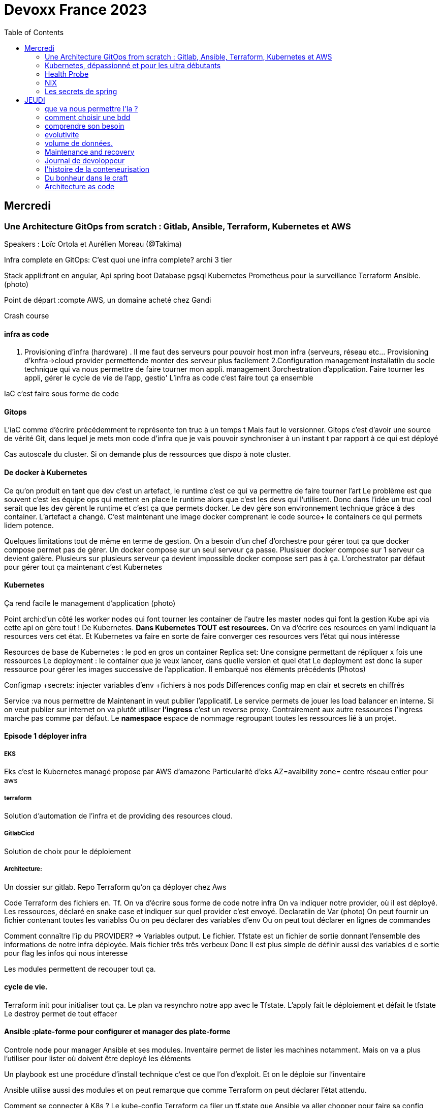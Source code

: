 = Devoxx France 2023
:imagesdir: ./images
:toc:

== Mercredi

=== Une Architecture GitOps from scratch : Gitlab, Ansible, Terraform, Kubernetes et AWS

.Speakers : Loïc Ortola et Aurélien Moreau (@Takima)

Infra complete en GitOps:
C'est quoi une infra complete? archi 3 tier

Stack appli:front en angular, Api spring boot
Database pgsql 
Kubernetes 
Prometheus pour la surveillance 
Terraform Ansible. 
(photo) 

Point de départ :compte AWS, un domaine acheté chez Gandi

Crash course

==== infra as code

1. Provisioning d'infra (hardware) . Il me faut des serveurs pour pouvoir host mon infra (serveurs, réseau etc... Provisioning d'knfra->cloud provider permettende monter des serveur plus facilement 
2.Configuration management installatiln du socle technique qui va nous permettre de faire tourner mon appli. management
3orchestration d'application. Faire tourner les appli, gérer le cycle de vie de l'app, gestio'
L'infra as code c'est faire tout ça ensemble 

IaC c'est faire sous forme de code 

==== Gitops

L'iaC comme d'écrire précédemment te représente ton truc à un temps t
Mais faut le versionner.
Gitops c'est d'avoir une source de vérité Git, dans lequel je mets mon code d'infra que je vais pouvoir synchroniser à un instant t par rapport à ce qui est déployé

Cas autoscale du cluster. Si on demande plus de ressources que dispo à note cluster. 

==== De docker à Kubernetes

Ce qu'on produit en tant que dev c'est un artefact, le runtime c'est ce qui va permettre de faire tourner l'art
Le problème est que souvent c'est les équipe ops qui mettent en place le runtime alors que c'est les devs qui l'utilisent.
Donc dans l'idée un truc cool serait que les dev gèrent le runtime et c'est ça que permets docker. Le dev gère son environnement technique grâce à des container. 
L'artefact a changé. C'est maintenant une image docker comprenant le code source+ le containers ce qui permets lidem potence.

Quelques limitations tout de même en terme de gestion.
On a besoin d'un chef d'orchestre pour gérer tout ça que docker compose permet pas de gérer.
Un docker compose sur un seul serveur ça passe. Plusisuer docker compose sur 1 serveur ca devient galère. Plusieurs sur plusieurs serveur ça devient impossible docker compose sert pas à ça.
L'orchestrator par défaut pour gérer tout ça maintenant c'est Kubernetes

==== Kubernetes

Ça rend facile le management d'application (photo) 

Point archi:d'un côté les worker nodes qui font tourner les container de l'autre les master nodes qui font la gestion
Kube api via cette api on gère tout ! De Kubernetes.
**Dans Kubernetes TOUT est resources.**
On va d'écrire ces resources en yaml indiquant la resources vers cet état.
Et Kubernetes va faire en sorte de faire converger ces resources vers l'état qui nous intéresse


Resources de base de Kubernetes : le pod en gros un container
Replica set: Une consigne permettant de répliquer x fois une ressources
Le deployment : le container que je veux lancer, dans quelle version et quel état
Le deployment est donc la super ressource pour gérer les images successive de l'application. Il embarqué nos éléments précédents (Photos)

Configmap +secrets: injecter variables d'env +fichiers à nos pods
Differences config map en clair et secrets en chiffrés

Service :va nous permettre de Maintenant in veut publier l'applicatif. Le service permets de jouer les load balancer en interne.
Si on veut publier sur internet on va plutôt utiliser **l'ingress** c'est un reverse proxy.
Contrairement aux autre ressources l'ingress marche pas comme par défaut.
Le **namespace** espace de nommage regroupant toutes les ressources lié à un projet.

==== Episode 1 déployer infra

===== EKS

Eks c'est le Kubernetes managé propose par AWS d'amazone
Particularité d'eks
AZ=avaibility zone= centre réseau entier pour aws

===== terraform

Solution d'automation de l'infra et de providing des resources cloud.

===== GitlabCicd

Solution de choix pour le déploiement

===== Architecture:

Un dossier sur gitlab. Repo Terraform qu'on ça déployer chez Aws

Code Terraform des fichiers en. Tf.
On va d'écrire sous forme de code notre infra
On va indiquer notre provider, où il est déployé.
Les ressources, déclaré en snake case et indiquer sur quel provider c'est envoyé.
Declaratiin de Var (photo)
On peut fournir un fichier contenant toutes les variablss
Ou on peu déclarer des variables d'env
Ou on peut tout déclarer en lignes de commandes

Comment connaître l'ip du PROVIDER? => Variables output.
Le fichier. Tfstate est un fichier de sortie donnant l'ensemble des informations de notre infra déployée.
Mais fichier três três verbeux Donc Il est plus simple de définir aussi des variables d e sortie pour flag les infos qui nous interesse

Les modules permettent de recouper tout ça.

==== cycle de vie.

Terraform init pour initialiser tout ça.
Le plan va resynchro notre app avec le Tfstate.
L'apply fait le déploiement et défait le tfstate
Le destroy permet de tout effacer

==== Ansible :plate-forme pour configurer et manager des plate-forme

Controle node pour manager Ansible et ses modules. 
Inventaire permet de lister les machines notamment. Mais on va a plus l'utiliser pour lister où doivent être deployé les éléments 

Un playbook est une procédure d'install technique c'est ce que l'on d'exploit. 
Et on le déploie sur l'inventaire 

Ansible utilise aussi des modules et on peut remarque que comme Terraform on peut déclarer l'état attendu. 

Comment se connecter à K8s ? 
Le kube-config
Terraform ça filer un tf.state,que Ansible va aller chopper pour faire sa config

Artifacthub, site permettant de récupérer vite des packages.
Prendre le soin de transformer les commandes en module pour faire du déclaratif plutôt que de l'impératif 


Terraform comme Ansible vont utiliser le Tf. State

Terraform est la pour gérer des ressources.
Dans Ansible par contre on a des notions de tasks ! 
Donc si je veux par exemple demander d'attendre 5mn qu'un service soit up, Terraform est pas. Vraiment fait pour ça. 

Ansible n'a par contre pas de notion de tf state donc pas de manière de vraiment aller stocker des états et sauvegarder nos vars à réutiliser 

Donc des besoins différents remplis par chaque outils. 



==== PGSL

Notre base de donnée on la veut persistence par contre. Contrairement aux pods que l'on kill et recree

Bdd production ready: (photo) 
On pourrait utiliser le rdd Amazon qui filé tout ça production ready mais ca coûte une blinde et est très lié à Amazon 
On va donc se le créer nous meme

Dans K8S on a ce qu'on appelle un **Operator** c'est une ressource permettant de créer de nouvelles ressources. 
Puisque la nouvelle ressource est custom il nous faut un Controller qui est le cerveau qui interprétera la nouvelles ressource. 
On va donc creee

BucketS3 permet de stocker des infos, on va donc y persister les infos de notre bdd

A retenir de K8S  (photos) 

==== episode 4 Mes environnement

On veut passer de 1 à 'environnements. Va falloir modifier pas mal de trucs. 

Côte Terraform. On va ajouter un front end et un backend en créant des clusters

Côté Ansible on va juste mettre à jour l' inventory 
Côté K8S modif des yaml-> on va utiliser un moteur de templating. 
On va utiliser helm qu'on utilisait plus tôt juste comme manager de ressources mais on peut aussi l'utiliser pour gérer le templating via le 
Vqriables

Pipeline gitlab.
On va créer un cluster tesch'ique qui sera transient aux autres enviromment les elmements du cluster technique seront communs aux autres
Rancher outils supplémentaire d'administration 
Creatikn d'un projet en admin





Monitoring Centralisé par l'outils

Argocd, chef de chantier. Va comparer l'état des spes d'app déployé avec l'attendu et remonte des alertes si desynchro
Faire cette conf en manuel ok c'est faisable mais si j'ai 90 appli on va pas faire ça. Fort heureusement  dans Kubernetes tous est ressources ! 
Les éléments proposé par Argo peuvent eux aussi être déclaré en ressources et scriptés


==== Questions

Le code est très lié au cloud provider Donc so on change de cloud provider faut recoder, les apis à appeler doivent être mis à jour aussi.

Comment gerer les secret dans k8s. Deux manières
Le silksecret :chiffrer les secrets avec une clé posée dans un repo git mais difficile de faire de la rotation 
GoSecret projet gérer par la communauté marche via un secret store



=== Kubernetes, dépassionné et pour les ultra débutants

.Speaker: Sébastien Blanc (Aiven) , Horacio González (cofondateur du @FinistDevs, et des @RdvSpeakers.), , Sun Tan (RedHat) 

==== Pourquoi k8S ?

Retour d'exp, 
pain point 1: déploiement Manuel =fut un temps Sun Tan devait build ses projets à la main puis faire un ticket aux equipe de prod pour qu'ils déploient manuellement.
Pain point 2: soucis de scaling
Pain point 3: debugger en prod parce que les envs de dev et de prod sont rarement Iso.


===== Containers

(photo) 

Deux gros outils pour gérer les containers Docker et Podman

Récupération d'une image docker, on la docker run
Docker ps permet le listing des docker
Docker exec [container Id] command pour la'cer une commande dans le container

Limitation chaque container est isolé et n'a pas idée de ce qui ce passe dans les autres

Le principe des container est bien plus vieux que docker mais docker la remis au goût du jour en le rendant plus pratique
D'après Sun l'un des avantages de docker a été de permettre une utilisation assez similaire à ce qui est fait de manière traditionnelle avec du java.
Système de container orienté developer. 
Un autre avantage l'utilisation du docker permet de livrer une image avec runtime donc plus de soucis de "ca marche sur mon pc" 
Mais super difficile côté sys admin parce qu'au lieu d'avoir une seule appli à gérer installer et réparer y a maintenant 15 containers solo qui parlent entre elles. 
Il se tape donc plein de petites taches pas forcément très compliqués mais sans grandes valeures ajoutées. Dans une telle situation ce sys admin aimerait bien un petit stagiaire pour se charger de tout le taf rébarbatif. 
Kubernetes est notre stagiaire virtuel, il a pour responsabilité de gérer toutes les tâches de surveillance et de maintenance. Et il nous appelle quand y a de gros soucis. 
Kubernetes n'est ni le premier orchestrator ni même le plus perf. 
Mais il set sur un sweet spot entre fonctionnalités et complexité. 

==== Qu'est ce que Kubernetes ? 

K8S est bati autour d'un apiServer. Tout tourne autour de lui et est très modulaire. 
(Photo) 

Etcd=la memoire du container, 
les control planes 

Sur Kubernetes on utilize pas directement des containers, mais plutôt des pods. 
Pourquoi rajouter un niveau de complexité supplémentaire au lieu de juste utiliser directement les cokntainers. 
Imaginons on a un container wordpad qui discute avec un cokntainers Mysql. Audit de secu in ta tape dessus parce que pas de chiffrement de la communication entre les deux container comment régler ? 
On se tape de la recherche de lib compatible entre les deux containers. C'est galère. 
Avantage du pod, puisque le pod est l'unité de base il t'es possible de rajouter dans le circuit un pod chargé uniquement de la secu

Desired state management 
On est en mode déclaratif, on utilise des **manifest**, du yaml parce que Kubernetes provient du python
L'utilisation du yaml a ses limitations, mais un côté pratique est qu'il est facilement lisible.
Sa raison d'être est de nous permettre de filer des instructions à notre stagiaire 
On peut être super haut niveau et juste dire à notre stagiaire "déploie moi  mes pods, tu les fous où tu veux, tu les fous comme tu veux, je veux juste qu 'ils soient déployés. 
Dans ce cas là Kubernetes va déterminer par lui même le meilleure moyen de faire ce qui est demandé. 
Mais on peut aussi être très précis dans les manifest, donner des limitation de nombre d epods de mémoire utiliser, etc... 
Donc assez flexible comme systeme

Deploiement: usine à pod
Service va associé un déploiements a un point d'entrée dans le cluster via les nodes ports. (node port:port unique dans le cluster permettant d'y accéder) 
Mais si t'as 25 services t'as 25 ports a retenir, super chiant. C'est la où on entre en jeu le Ingress qui va rationaliser tout ça et service de port d'entrée unique. 
Le Load balancer: récupère une adresse IP public pour mettre en ligne notre projet

==== namespace

S'amuser avec Kubectl pratique quand on commence avec Kubernetes pour comprendre. C'est ligne de commande qui nous permet de communiquer avec le kubeapi
La syntaxe est simple: Kubectl verbe objet. 

Le names pace Est un niveaux d'abstraction supplémentaire. Il nous permets d'assigner nos pods, services cluster etc.. A un env
Kubens petit outils permettant de changer facilement de namespace
Pas mal d'outils permettant de rendre l'expérience Kubernetes plus facile d'utilisation. On commence on au début avec Kubectl mais on fini vite par utiliser tout ces éléments qui facilitent la vie


Dans une bdd de type yaml on peut créer des objets de type speaker

On modifie une ressource, on transmet la commande au controller et celui ci l'applique

Autoscale, si on demande à un cluster plus de resources qu'il n'en a, notre stagiaire va automatiquement commander des ressources.

=== Health Probe

Si on fait une requête au pod avant qu'il soit démarré erreur => readiness probes, vérifie que le le pod est up, si il retourne pas de 200 on retente dans x seconde.


Liveness probe pour vérifier si le probe est toujours vivant

Si un pod marche pas faire un Kubectl describe

Les secrets dans Kubernetes sont stockée dans ETCD, ils sont juste encodés en base 64 donc pas ultra secrets
Il faut donc coupler ça avec une infrastructure externe comme des vault.

Il ne faut pas tenter de stocker des choses dans un pod ou un node, ce sont des structures transitant.
Si on doit vraiment stocker des données dans Kubernetes il faut créer un volume persistant. Mais chaque cloud provider utilise des trucs differents
Il faut que le persistant volume create puisse claim Un bout de disque dur quelques part

=== NIX 

nix langage immmutable, utilisant le package manager appelé nix
nix-repl permets d'ecrire du code

Unfichier nix n'a qu'un seul operateur. Si on veut faire plusieurs chose dans un fichier nix on va utiliser l'operateur let va nous permettre d edeclarer plus de choses:

[source,nix]
----
let
    a=1;
    b=1;
    f= import ./add.nix;
in 
f {a=a}

first-package.nix
let
   pkgs= import <nixpkgs> {};
in
    pkgs.stdenv.mkdirection{
        name="devoxx";
        src="./."
    }

catimg.nix
let
   pkgs= import <nixpkgs> {};
in
    pkgs.stdenv.mkdirection{
        name="catimg";
        native.BuildimpImput[pkgs.make];
        src=pkgs.fetchFromGitHub{
            rev = "#Sha de la derniere revision du repo sur git"
            repo= "catimg";

        }
    }

----

un shell nix peut etre pur ou impur. Un shell est pur si il n'y a rien d'importé 
pkgs= import <nixpkgs> {};
pour pouvoir import des packages  on peut soit déclarer pkgs."nom de l'import" soit juste faire un with pkgs;
puis entre crochet déclaré tous les pkgs qui nous interessent

pkgs c'est la release de packaging de la distribution nix ou linux presente sur la machine.
donc le contenu de pkgs va dépendre de l'install ou de la version d

$out es là ou le builder de nix va ecrire ses sorties

construire une derivation depuis github consiste juste à dire au programme nix quel repo aller chercher, de quel owner , en quel version et derriere tu peux juste l'appeler
tous les packages nix sont ecrientt de la meme maniere

N'importe qui recuperant ce nix shell utilisera la meme version de java, de python, etc...

=== Les secrets de spring

==== principe de base de spring => Inversion de contrôle
Couplage lâche par interface. Il s'agit de savoir à quel point une classe peut en connaître une autre.
Il faut limiter la dépendance car plus y a de dépendance moins c'est simple à modifier/tester

Spring ça faire les instanciation pour nous ainsi que le code tuyauterie

Quand on démarre un application context un Bean factory post processor va lire les definitions de beans et peut meme les modifier avant de les initialiser.
Selon la configuration de bean utilisé c'est différant beans definitions qui seront utilisés

L'interface resource de spring. Sans l'exemple donnée le code récupère des infos d'un feed RSS youtube. Il a juste à modifier 
Spring a géré le code pour toute la partie jmx

Demo 2 BeanFactory post processor on a modifié le filtre. 


Le BeanFactory post processor va itereesur les definition de bean pour les modifié après leur charge par spring. 
Durant la phase d'initialisation intervient le Bean post processor avec un @PobeforeInitialisation et un @afterprocessInitializarion qui nous permettront de travailler sur ces beans avant et/ou après la génération des bean

== JEUDI

Ia classique on donne des données à la machine et on la spécialise, on l'entraîne pour faire un truc
Ia generative on lui file juste des données et on lui dit vas cherche, trouve moi un truc
Ia generative est le moment où les choses ont changé, c'est une rupture, un changement non anticipé aux implication non connu 
Comme pour tout autre révolution on s'est pas dit je vais faire un truc moins bon que moi. 
De la même manière on concevant l'Ia on s'est dit qu'on ferai un truc meilleur que nous au moins sous un aspect. 

L'humain donne du sens à ce qu'il fait. L'Ia va pouvoir des relations entre des trucs dont elle ne saisi pas le sens
Par exemple un nouveau paradigme de traduction en voyant des relations qu'on avait jamais vu. 



Création vs Innovation 

Pour l'instant la machine ne peut que créer pas Innover
L'innovation est de créer de manières différentes, de faire de la nouveauté. Pour l'instant la machine y ai pas encore. 

Concept de promp
 Au début on se disait des années 60 moi en tant que dev je dis à la machine ce qu'elle doit faire et pour l'utilisateur finale c'est la machine qui lui dit comment elle doit être utilisé (si y a pas de bouton pour faire ça l'utilisateur peut rie faire) 
Avec le prompt on parle a la machine avec un langage humain dans un contexte donné , donc donc l'humain reprend la makn

Github copilot, on code un truc on donne un contexte à l'ia, le contexte serait notre code. 
On va interagir avec L'Ia, on lui demande un truc il va proposer une réponse on peut lui dire si on accepte ou non et à apprendre selon nos retour positifs ou négatifs. 
Le principe du prompt est que la machine va saisir l'intention de l'utilisateur et repondre selon ce qu'elle a compris de l'intention 

==== que va nous permettre l'Ia ? 

Rapidité d'écriture 
Diminuer le temps de réalisation d'un truc fonctionnel 
Maintenablité
Sécurisation 

L'Ia generative est en train de changer tous les metiers de type création
D'après les stats IDC de l'année dernière on ne code que 10% de notre code. On utilise des framework, des librairies, des apis etc... 
Donc l'Ia pourrait peut être simplement enlever encore quelque % pour nous permettre de rester concentrer sur le code qui a du sens 

=== comment choisir une bdd

==== les db's relationnelles.

Data stockées dans des tables, celles ci ont reste relatoions entre elles, des jointures (exs Pgsql, Oracle...)

==== les db's  dockments

Les donnees sont stockées sous forme de docs, format json (ex mongoDB)

==== les db search

Index+ documents, possibilités de fuzzy seach c'est a dire avoir une tolérance aux fautes. (ex elasticsearch) 

Beaucoup beaucoup trop de type de bdd comment choisir ? 

Quelques axes de decisions.

=== comprendre son besoin

==== les types de requêtes

===== requête par id

Requête par identifiant, l'id peut faire le lien entre les tables, impacter l'agencement de kos données etc... 
Ca rend plus difficile de chercher sur les champs secondaire (photo) 
L'ajout d'un index peut être pratique si les donnes bouges pas constamment 

====== requête de recherche et recherche par score

Photos

==== transactions

Deux éléments a pendre en compte 
Transactions acid
Niveau d'isolation 

Les bases de données relationnelles sont généralement reine 

==== les résultats 

Est ce que je vais retourner toute la bdd ? Le faire sur 50 pages ? 

==== insertion et modification 

Taile des donnés, fréquences

==== suppressions et expiration 

Expiration automatique et coût de suppressions important car RGPD
Dépend totalement de l' implémentation 

==== langage de requêtes et drivers

==== structure 

Struct fixe:on connaît la donnée on peut a valider facilement - > relatilnnel
Struct flexible on a pas la main sur ce qui nous seras envoyé-> key value
(photo) 

Sparsedate et column est optimisé pour gérer les valeures null

==== Contrainte d'intégrité 

==== contrainte de type


=== evolutivite

Si la donnes est vouée à changer plutôt taper sur du relationnelle. 

=== volume de données. 

Volume faible<1go, bdd in memory 
Volume colossal

Disponibilité de la bdd: si multiple bdd, l'utilisateur rente de se CO à une bdd elle crash et automatiquement il est redirigé vês une autre instance, c'est la dispo

La scalabilité c'est géré le nombre d'knsrance généré selon la quantité d'utilisateurs qui tente de se co

Partitionnement stratégie de réplication 

Standby replica 
Warm scale En ecrit 
Hot: scale en lecture et noeud secondaire sans forcément la donnes la plus à jour (eventual inconsistency) 

Partition: on écrit sur la partition primaire et l'info est répliqué dans les partitions secondaires


Mode de clustering :
Cassandra. Plein d'options
Écrire sur un nœud, infos répliqué sur certain noeud. Risque d'appeler sur un nœud pas à jour. 

Possibilité d'écrire sur tous les nœuds mais lire sur un seul, on va ainsi optimisé la lecture. 
Strat intermediário écrire et lire sur 'a majorité absolu des nœuds e

Gestion automatique de replica et cluster via les bdd managés mais risque de vendor lock

=== Maintenance and recovery

Faire des snapshot régulier afin de pouvoir faire des recovery si problème. Les strats dependent des bdd

Il faut supprimer les données dans les backup aussi ! Non seulement pour le. RGPD mais aussi parce qu'on voudrait pas restorer des données censé être supprimé 

Les db's relationnels(photos) 

Utiliser les bdd existantes
Généralistes vs spécifique. Pas mettre toute les données dans la même bdd mais l'adapter au besoin
Tester régulièrement les perfis 

=== Journal de devoloppeur
A quel besoin répond le journal que je commence ?
Suivre ma carrière, capitaliser mes connaissances ?
C'est quoi un journal ? Une date + une trace

Traces informatives: infos sur le projets, les technos, les collègues, les succès ou difficultés.
Utiliser des indicateurs smart

Traces techniques :
choisir une techno dire tous les points positifs et négatifs (place d'expert)
Tracer les bugs, les choix d'implem pour retrouver pourquoi j'ai implementer un truc comme ça 6mois plus tard.

Sécurité, ne pas laisser traîner les notes que ce soit pour la secu projet ou même juste pour pas filé des infos persos à tous ceux qui passent
Fine tuning revenir régulièrement sur les précédentes entry à 1jour 1semaine et 1mois afin de savoir ce qu'k' peut améliorer dans notre capitalisation

=== l'histoire de la conteneurisation 

Conteur : pas de Def officiel, ensemble d'élément isolé du système 
Runtime :ensemble des logiciel permettant de faire tourner une application indepemment de l'os

L'idée originale de conteneur apparaît avec la création des système Unix (1972) ordinateur rare et cher donc partager les resources est essentiel.
De plus vu que peu de machines test et prod tournent en parallèle sur la même machine. Donc nécessité d'isoler les process= conteneur


Chroot notion de jail tu plage la src a un point que tu veux de l'arbo et on a pas acces au reste (d'où jail)

JULIA EVANS explication conteneur 

2004 Solaris. Zone Solaris fonctionnnt comme autant de serveur individuels.

2013/02 ajout des user namespace au noyaux Linux. C'est ce qui a rendu docker possible et qui arrive le mois suivant en mars. 
Objectif de docker rendre la gestion des containers simples pour les devs plutôt que centré ops. 

Pourquoi docker? Condtat il est plus simple de ship du café a travers le monde que de se partager des logiciels de manière fiable et automatique
1956 conteneur maritime pourquoi ? Quelque soit le contenu du contenuur voiture vélo pia'on le conteneur lui même a toujours le même dimensions, les même system d'ouvertures etc... Bref normalisation
C'est exactement ce qu'on va reprendre comme principe. 

C'est génial mais crainte et hésitation côté sécurité 
Le docker dame on fait tout et il a les droit root. Exploit facile pour être en root sur l'os du host.
Desilusion.
Puisque le problème viens du daemon monolithique les solutions proposé maintenant se font sans dameon comme Podman
Podman est daemonless et rootless

Webasembly(WASM) dans l'idée faire tourner autre chose que du Javascript

Grosse nouveauté Docker va intégrer wasm


=== Du bonheur dans le craft
Tout comme les artisans en tant que dev on a plein plein d'outils à notre disposition pour répondre à des besoins différents
Au delà des outils il peut aussi y avoir des soucis de méthode, de communication, de prise en compte des besoins non fonctionnel, du contexte.

Donc 3aspects à prendre en compte:
Outillage, le bkn outils pour le bon besoin 
Architecture, les bonnes techniques et partterrn 
Nature, la prise en compte de l'écosystème 


Outillage: bootstrap (angular, vue, spring..), environnements (ide), solution(pgsql tomcat..) hosting (opensjift, azure AWS..)

Architecture :découplage (hexahonal, clean archi..)
Pattern strategique (business domain, bounded context...)
Paterne tactique (rich domain...)
Vocabulair

Nature 

Quand en artisanat on a besoin de faire une table in appelle pas un expert cscien' ' circulaire, on cherche un un menuisier et on part du principe qu'il maîtrise un peu tojt

Alors pourquoi en tant que dev in se présente comme expert angular, ou un expert

Architecture hexagolnal


Bouncle de TDD, 
-Création du test rouge 
Correction en test vert
-notion de refeacto

3 aspects dans le live : pyramide de test+TDD+archi hexa


=== Architecture as code

The code is the truth but not the whole truth

==== A quelles questions répondre?

Qui? quoi ? quand? où ? Pourquoi ? Comment?
Y a un certain  nombre de question pour lesquelles on a pas de réponse. Souvent c'est "Pourquoi?" pourquoi est ce qu'on a décidé de developer det elle ou telle maniere. Il s'agit souvent là de question d'architecture

==== Mais comment documenter l'architecture ?
Exercice Cas d'usage Sup la seine.
Des casiers à paddle permettant de se deplacer 4

C4 methode pour faire de bon diagrammes.

 * C4 - Context:
    Liste des utilisateurs 

* C4 container:

Les elements signifiant de l'archi, ce ne sont pas forcément des container docker. Ce ne sont pas forcement  des modulesMaven.

* C4 
https://c4model.com/

COmment faire mieux?

STRUCTURIZR

https://structurizr.com/share/76352/documentation#start-structurizr-lite
https://dev.to/simonbrown/getting-started-with-structurizr-lite-27d0
On conttruit un modele plutot qu'une simple image et on peut l'associer à du code

Quand on commence à faire le diag d'archi on ne met pas la techno, quand l'archi est un peu plus sec on 
Attention le dsl est interpreté dans l'ordre
workspace.dsl
[source,dsl]
----
workspace{
    model{
        Super = person "SUPer" "un amateur de SUP voulant se promener sur la scene"
        renter = person "Loeur" "un loeur de paddle"
        supLocker = container
        
        enterprise{
        }
        view {
            #Vu system
            SystemContext supSystem supCintextVieuw{
                incluse * #va récuperer tous les élément de type Systeme 
                autoLayout
                }
            #Vu conteneur
            container supSystem supContainersVieuw{
                include *
                autoLayout
               }
               
           theme default
           styles{
            element "mobile {
                shape MobileDevicePortrait
           }
           
           prod = deployementEnvironment "Prod" {
                deploymentNode "Systemee de paiement prod"{
                    softwareSystemInstance paymentSystem
                }
                
           }    
----         
           La partie deploiement n'est pas présente dans C4, C' etait un peu trop abstrait mais finalement ça a été ajouté.
           pour gerer le deploiement faut creeer un env de deploiement ("deployementEnvironment") avec autant d'elements deploymentNode
           
          C'est important le theme et le style lorsqu'on présente le graph à des nons devs. Une façon un peu nice de reprensenter un objet interlligent 
          
          On créé un noeud messagingAsService et un noeud d'infrastructure
          Pas ouf mais il faut recreer les relation de messaging à chaque fois plutot que 'd'utiliser les relations crées par dfaut.
          
          
          plugin C4 dans vscode
    utilisation de la methode lintmodele sur notre fichier dsl.
    il va balancer des erreur pour toutes les mauvaises pratiques sur le model créé
    
    Structurizercloud enorme faille de secu tu venvoies des infos critiques sur l'appli à 
    
    Avec structurizr le cycle de vie de votre diagram d'archi n'est pas le cycle de vie de votre code
    on peut ce faire une methode our convertir le dsl en fichier uml
    check https://github.com/structurizr/dsl
    
    check IcePanel
    
    Les diagramme c'est bon juste pour le court terme!!! Privilégié le modele quand on arrive à des trucs plus définitifs
    beaucoup de resources de Simon Brown - the lost art of SoftwareDesign
